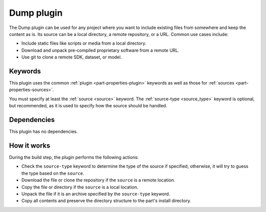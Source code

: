 .. _craft_parts_dump_plugin:

Dump plugin
=============

The Dump plugin can be used for any project where you want to include existing
files from somewhere and keep the content as is. Its source can be a local
directory, a remote repository, or a URL. Common use cases include:

- Include static files like scripts or media from a local directory.
- Download and unpack pre-compiled proprietary software from a remote URL.
- Use git to clone a remote SDK, dataset, or model.


Keywords
--------

This plugin uses the common :ref:`plugin <part-properties-plugin>` keywords as
well as those for :ref:`sources <part-properties-sources>`.

You must specify at least the :ref:`source <source>` keyword.
The :ref:`source-type <source_type>` keyword is optional, but recommended, as it
is used to specify how the source should be handled.


Dependencies
------------

This plugin has no dependencies.


How it works
------------

During the build step, the plugin performs the following actions:

* Check the ``source-type`` keyword to determine the type of the source if
  specified, otherwise, it will try to guess the type based on the ``source``.
* Download the file or clone the repository if the ``source`` is a remote
  location.
* Copy the file or directory if the ``source`` is a local location.
* Unpack the file if it is an archive specified by the ``source-type`` keyword.
* Copy all contents and preserve the directory structure to the part's install
  directory.
